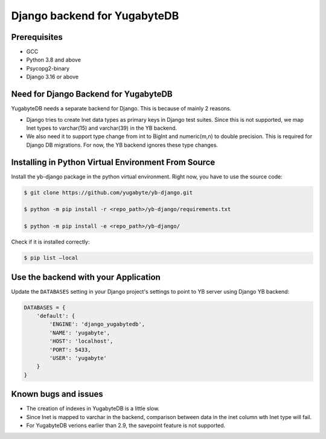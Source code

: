 Django backend for YugabyteDB
=============================

Prerequisites
-------------

* GCC
* Python 3.8 and above 
* Psycopg2-binary
* Django 3.16 or above

Need for Django Backend for YugabyteDB
---------------------------------------

YugabyteDB needs a separate backend for Django. This is because of mainly 2 reasons.

* Django tries to create Inet data types as primary keys in Django test suites. Since this is not supported, we map Inet types to varchar(15) and varchar(39) in the YB backend.  
* We also need it to support type change from int to BigInt and numeric(m,n) to double precision. This is required  for Django DB migrations. For now, the YB backend ignores these type changes.


Installing in Python Virtual Environment From Source
---------------------------------------------------------

Install the yb-django package in the python virtual environment. Right now, you have to use the source code:

.. code-block:: console

    $ git clone https://github.com/yugabyte/yb-django.git

    $ python -m pip install -r <repo_path>/yb-django/requirements.txt

    $ python -m pip install -e <repo_path>/yb-django/

Check if it is installed correctly:

.. code-block:: console

    $ pip list —local

Use the backend with your Application
-------------------------------------

Update the ``DATABASES`` setting in your Django project's settings to point to YB server using Django YB backend:

.. code-block:: python

    DATABASES = {
        'default': {
            'ENGINE': 'django_yugabytedb',
            'NAME': 'yugabyte',
            'HOST': 'localhost',
            'PORT': 5433,
            'USER': 'yugabyte'
        }
    }

Known bugs and issues
-----------------------

* The creation of indexes in YugabyteDB is a little slow.
* Since Inet is mapped to varchar in the backend, comparison between data in the inet column wth Inet type will fail.
* For YugabyteDB verions earlier than 2.9, the savepoint feature is not supported.